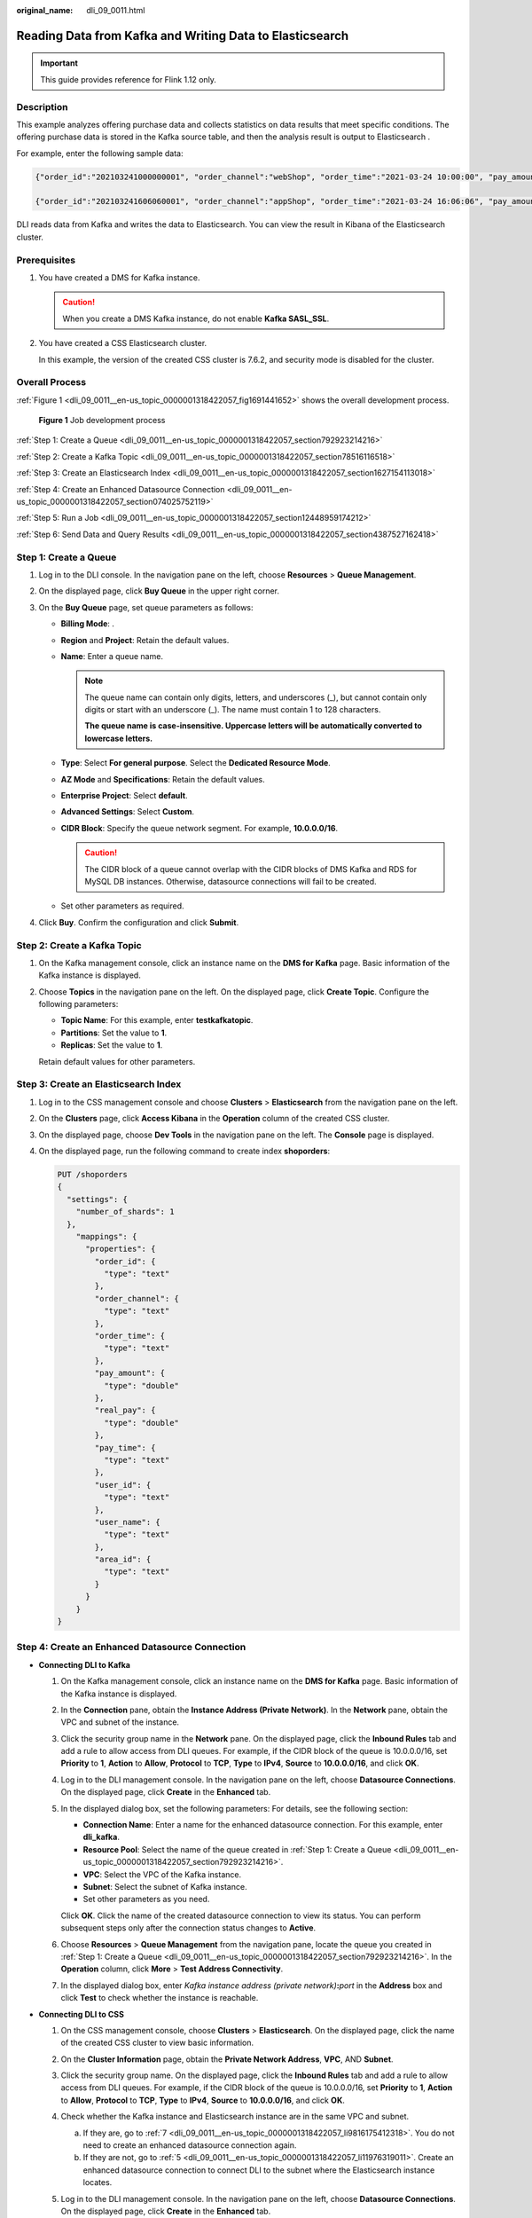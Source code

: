 :original_name: dli_09_0011.html

.. _dli_09_0011:

Reading Data from Kafka and Writing Data to Elasticsearch
=========================================================

.. important::

   This guide provides reference for Flink 1.12 only.

Description
-----------

This example analyzes offering purchase data and collects statistics on data results that meet specific conditions. The offering purchase data is stored in the Kafka source table, and then the analysis result is output to Elasticsearch .

For example, enter the following sample data:

.. code-block::

   {"order_id":"202103241000000001", "order_channel":"webShop", "order_time":"2021-03-24 10:00:00", "pay_amount":"100.00", "real_pay":"100.00", "pay_time":"2021-03-24 10:02:03", "user_id":"0001", "user_name":"Alice", "area_id":"330106"}

   {"order_id":"202103241606060001", "order_channel":"appShop", "order_time":"2021-03-24 16:06:06", "pay_amount":"200.00", "real_pay":"180.00", "pay_time":"2021-03-24 16:10:06", "user_id":"0002", "user_name":"Jason", "area_id":"330106"}

DLI reads data from Kafka and writes the data to Elasticsearch. You can view the result in Kibana of the Elasticsearch cluster.

Prerequisites
-------------

#. You have created a DMS for Kafka instance.

   .. caution::

      When you create a DMS Kafka instance, do not enable **Kafka SASL_SSL**.

#. You have created a CSS Elasticsearch cluster.

   In this example, the version of the created CSS cluster is 7.6.2, and security mode is disabled for the cluster.

Overall Process
---------------

:ref:`Figure 1 <dli_09_0011__en-us_topic_0000001318422057_fig1691441652>` shows the overall development process.

.. _dli_09_0011__en-us_topic_0000001318422057_fig1691441652:

.. figure:: /_static/images/en-us_image_0000001318422061.png
   :alt: **Figure 1** Job development process

   **Figure 1** Job development process

:ref:`Step 1: Create a Queue <dli_09_0011__en-us_topic_0000001318422057_section792923214216>`

:ref:`Step 2: Create a Kafka Topic <dli_09_0011__en-us_topic_0000001318422057_section78516116518>`

:ref:`Step 3: Create an Elasticsearch Index <dli_09_0011__en-us_topic_0000001318422057_section1627154113018>`

:ref:`Step 4: Create an Enhanced Datasource Connection <dli_09_0011__en-us_topic_0000001318422057_section074025752119>`

:ref:`Step 5: Run a Job <dli_09_0011__en-us_topic_0000001318422057_section12448959174212>`

:ref:`Step 6: Send Data and Query Results <dli_09_0011__en-us_topic_0000001318422057_section4387527162418>`

.. _dli_09_0011__en-us_topic_0000001318422057_section792923214216:

Step 1: Create a Queue
----------------------

#. Log in to the DLI console. In the navigation pane on the left, choose **Resources** > **Queue Management**.
#. On the displayed page, click **Buy Queue** in the upper right corner.
#. On the **Buy Queue** page, set queue parameters as follows:

   -  **Billing Mode**: .
   -  **Region** and **Project**: Retain the default values.
   -  **Name**: Enter a queue name.

      .. note::

         The queue name can contain only digits, letters, and underscores (_), but cannot contain only digits or start with an underscore (_). The name must contain 1 to 128 characters.

         **The queue name is case-insensitive. Uppercase letters will be automatically converted to lowercase letters.**

   -  **Type**: Select **For general purpose**. Select the **Dedicated Resource Mode**.
   -  **AZ Mode** and **Specifications**: Retain the default values.
   -  **Enterprise Project**: Select **default**.
   -  **Advanced Settings**: Select **Custom**.
   -  **CIDR Block**: Specify the queue network segment. For example, **10.0.0.0/16**.

      .. caution::

         The CIDR block of a queue cannot overlap with the CIDR blocks of DMS Kafka and RDS for MySQL DB instances. Otherwise, datasource connections will fail to be created.

   -  Set other parameters as required.

#. Click **Buy**. Confirm the configuration and click **Submit**.

.. _dli_09_0011__en-us_topic_0000001318422057_section78516116518:

Step 2: Create a Kafka Topic
----------------------------

#. On the Kafka management console, click an instance name on the **DMS for Kafka** page. Basic information of the Kafka instance is displayed.

#. Choose **Topics** in the navigation pane on the left. On the displayed page, click **Create Topic**. Configure the following parameters:

   -  **Topic Name**: For this example, enter **testkafkatopic**.
   -  **Partitions**: Set the value to **1**.
   -  **Replicas**: Set the value to **1**.

   Retain default values for other parameters.

.. _dli_09_0011__en-us_topic_0000001318422057_section1627154113018:

Step 3: Create an Elasticsearch Index
-------------------------------------

#. Log in to the CSS management console and choose **Clusters** > **Elasticsearch** from the navigation pane on the left.

#. On the **Clusters** page, click **Access Kibana** in the **Operation** column of the created CSS cluster.

#. On the displayed page, choose **Dev Tools** in the navigation pane on the left. The **Console** page is displayed.

#. On the displayed page, run the following command to create index **shoporders**:

   .. code-block:: text

      PUT /shoporders
      {
        "settings": {
          "number_of_shards": 1
        },
          "mappings": {
            "properties": {
              "order_id": {
                "type": "text"
              },
              "order_channel": {
                "type": "text"
              },
              "order_time": {
                "type": "text"
              },
              "pay_amount": {
                "type": "double"
              },
              "real_pay": {
                "type": "double"
              },
              "pay_time": {
                "type": "text"
              },
              "user_id": {
                "type": "text"
              },
              "user_name": {
                "type": "text"
              },
              "area_id": {
                "type": "text"
              }
            }
          }
      }

.. _dli_09_0011__en-us_topic_0000001318422057_section074025752119:

Step 4: Create an Enhanced Datasource Connection
------------------------------------------------

-  **Connecting DLI to Kafka**

   #. On the Kafka management console, click an instance name on the **DMS for Kafka** page. Basic information of the Kafka instance is displayed.

   #. In the **Connection** pane, obtain the **Instance Address (Private Network)**. In the **Network** pane, obtain the VPC and subnet of the instance.

   #. Click the security group name in the **Network** pane. On the displayed page, click the **Inbound Rules** tab and add a rule to allow access from DLI queues. For example, if the CIDR block of the queue is 10.0.0.0/16, set **Priority** to **1**, **Action** to **Allow**, **Protocol** to **TCP**, **Type** to **IPv4**, **Source** to **10.0.0.0/16**, and click **OK**.

   #. Log in to the DLI management console. In the navigation pane on the left, choose **Datasource Connections**. On the displayed page, click **Create** in the **Enhanced** tab.

   #. In the displayed dialog box, set the following parameters: For details, see the following section:

      -  **Connection Name**: Enter a name for the enhanced datasource connection. For this example, enter **dli_kafka**.
      -  **Resource Pool**: Select the name of the queue created in :ref:`Step 1: Create a Queue <dli_09_0011__en-us_topic_0000001318422057_section792923214216>`.
      -  **VPC**: Select the VPC of the Kafka instance.
      -  **Subnet**: Select the subnet of Kafka instance.
      -  Set other parameters as you need.

      Click **OK**. Click the name of the created datasource connection to view its status. You can perform subsequent steps only after the connection status changes to **Active**.

   #. Choose **Resources** > **Queue Management** from the navigation pane, locate the queue you created in :ref:`Step 1: Create a Queue <dli_09_0011__en-us_topic_0000001318422057_section792923214216>`. In the **Operation** column, click **More** > **Test Address Connectivity**.

   #. In the displayed dialog box, enter *Kafka instance address (private network)*\ **:**\ *port* in the **Address** box and click **Test** to check whether the instance is reachable.

-  **Connecting DLI to CSS**

   #. On the CSS management console, choose **Clusters** > **Elasticsearch**. On the displayed page, click the name of the created CSS cluster to view basic information.

   #. .. _dli_09_0011__en-us_topic_0000001318422057_li19666016361:

      On the **Cluster Information** page, obtain the **Private Network Address**, **VPC**, AND **Subnet**.

   #. Click the security group name. On the displayed page, click the **Inbound Rules** tab and add a rule to allow access from DLI queues. For example, if the CIDR block of the queue is 10.0.0.0/16, set **Priority** to **1**, **Action** to **Allow**, **Protocol** to **TCP**, **Type** to **IPv4**, **Source** to **10.0.0.0/16**, and click **OK**.

   #. Check whether the Kafka instance and Elasticsearch instance are in the same VPC and subnet.

      a. If they are, go to :ref:`7 <dli_09_0011__en-us_topic_0000001318422057_li9816175412318>`. You do not need to create an enhanced datasource connection again.
      b. If they are not, go to :ref:`5 <dli_09_0011__en-us_topic_0000001318422057_li11976319011>`. Create an enhanced datasource connection to connect DLI to the subnet where the Elasticsearch instance locates.

   #. .. _dli_09_0011__en-us_topic_0000001318422057_li11976319011:

      Log in to the DLI management console. In the navigation pane on the left, choose **Datasource Connections**. On the displayed page, click **Create** in the **Enhanced** tab.

   #. In the displayed dialog box, set the following parameters: For details, see the following section:

      -  **Connection Name**: Enter a name for the enhanced datasource connection. For this example, enter **dli_css**.
      -  **Resource Pool**: Select the name of the queue created in :ref:`Step 1: Create a Queue <dli_09_0011__en-us_topic_0000001318422057_section792923214216>`.
      -  **VPC**: Select the VPC of the Elasticsearch instance.
      -  **Subnet**: Select the subnet of Elasticsearch instance.
      -  Set other parameters as you need.

      Click **OK**. Click the name of the created datasource connection to view its status. You can perform subsequent steps only after the connection status changes to **Active**.

   #. .. _dli_09_0011__en-us_topic_0000001318422057_li9816175412318:

      Choose **Resources** > **Queue Management** from the navigation pane, locate the queue you created in :ref:`Step 1: Create a Queue <dli_09_0011__en-us_topic_0000001318422057_section792923214216>`. In the **Operation** column, click **More** > **Test Address Connectivity**.

   #. In the displayed dialog box, enter *floating IP address*\ **:**\ *database port* of the Elasticsearch instance you have obtained in :ref:`2 <dli_09_0011__en-us_topic_0000001318422057_li19666016361>` in the **Address** box and click **Test** to check whether the database is reachable.

.. _dli_09_0011__en-us_topic_0000001318422057_section12448959174212:

Step 5: Run a Job
-----------------

#. On the DLI management console, choose **Job Management** > **Flink Jobs**. On the **Flink Jobs** page, click **Create Job**.
#. In the the **Create Job** dialog box, set **Type** to **Flink OpenSource SQL** and **Name** to **FlinkKafkaES**. Click **OK**.
#. On the job editing page, set the following parameters and retain the default values of other parameters.

   -  **Queue**: Select the queue created in :ref:`Step 1: Create a Queue <dli_09_0011__en-us_topic_0000001318422057_section792923214216>`.

   -  **Flink Version**: Select **1.12**.

   -  **Save Job Log**: Enable this function.

   -  **OBS Bucket**: Select an OBS bucket for storing job logs and grant access permissions of the OBS bucket as prompted.

   -  **Enable Checkpointing**: Enable this function.

   -  Enter a SQL statement in the editing pane. The following is an example. Modify the parameters in bold as you need.

      .. note::

         In this example, the syntax version of Flink OpenSource SQL is 1.12. In this example, the data source is Kafka and the result data is written to Elasticsearch.

   -  Create a Kafka source table and connect DLI to the Kafka data source.

      .. code-block::

         CREATE TABLE kafkaSource (
           order_id string,
           order_channel string,
           order_time string,
           pay_amount double,
           real_pay double,
           pay_time string,
           user_id string,
           user_name string,
           area_id string
         ) with (
           "connector" = "kafka",
           "properties.bootstrap.servers" = "10.128.0.120:9092,10.128.0.89:9092,10.128.0.83:9092",-- Internal network address and port number of the Kafka instance
           "properties.group.id" = "click",
           "topic" = "testkafkatopic",--Created Kafka topic
           "format" = "json",
           "scan.startup.mode" = "latest-offset"
         );

   -  Create an Elasticsearch result table to display the data analyzed by DLI.

      .. code-block::

         CREATE TABLE elasticsearchSink (
           order_id string,
           order_channel string,
           order_time string,
           pay_amount double,
           real_pay double,
           pay_time string,
           user_id string,
           user_name string,
           area_id string
         ) WITH (
           'connector' = 'elasticsearch-7',
           'hosts' = '192.168.168.125:9200', --Private IP address and port of the CSS cluster
           'index' = 'shoporders' --Created Elasticsearch engine
         );
         --Write Kafka data to Elasticsearch indexes
         insert into
           elasticsearchSink
         select
           *
         from
           kafkaSource;

#. Click **Check Semantic** and ensure that the SQL statement passes the check. Click **Save**. Click **Start**, confirm the job parameters, and click **Start Now** to execute the job. Wait until the job status changes to **Running**.

.. _dli_09_0011__en-us_topic_0000001318422057_section4387527162418:

Step 6: Send Data and Query Results
-----------------------------------

#. Kafaka sends data.

   Use the Kafka client to send data to topics created in :ref:`Step 2: Create a Kafka Topic <dli_09_0011__en-us_topic_0000001318422057_section78516116518>` to simulate real-time data streams.

   The sample data is as follows:

   .. code-block::

      {"order_id":"202103241000000001", "order_channel":"webShop", "order_time":"2021-03-24 10:00:00", "pay_amount":"100.00", "real_pay":"100.00", "pay_time":"2021-03-24 10:02:03", "user_id":"0001", "user_name":"Alice", "area_id":"330106"}

      {"order_id":"202103241606060001", "order_channel":"appShop", "order_time":"2021-03-24 16:06:06", "pay_amount":"200.00", "real_pay":"180.00", "pay_time":"2021-03-24 16:10:06", "user_id":"0002", "user_name":"Jason", "area_id":"330106"}

#. View the data processing result on Elasticsearch.

   After the message is sent to Kafka, run the following statement in Kibana for the CSS cluster and check the result:

   .. code-block:: text

      GET shoporders/_search

   The query result is as follows:

   .. code-block::

      {
        "took" : 0,
        "timed_out" : false,
        "_shards" : {
          "total" : 1,
          "successful" : 1,
          "skipped" : 0,
          "failed" : 0
        },
        "hits" : {
          "total" : {
            "value" : 2,
            "relation" : "eq"
          },
          "max_score" : 1.0,
          "hits" : [
            {
              "_index" : "shoporders",
              "_type" : "_doc",
              "_id" : "6fswzIAByVjqg3_qAyM1",
              "_score" : 1.0,
              "_source" : {
                "order_id" : "202103241000000001",
                "order_channel" : "webShop",
                "order_time" : "2021-03-24 10:00:00",
                "pay_amount" : 100.0,
                "real_pay" : 100.0,
                "pay_time" : "2021-03-24 10:02:03",
                "user_id" : "0001",
                "user_name" : "Alice",
                "area_id" : "330106"
              }
            },
            {
              "_index" : "shoporders",
              "_type" : "_doc",
              "_id" : "6vs1zIAByVjqg3_qyyPp",
              "_score" : 1.0,
              "_source" : {
                "order_id" : "202103241606060001",
                "order_channel" : "appShop",
                "order_time" : "2021-03-24 16:06:06",
                "pay_amount" : 200.0,
                "real_pay" : 180.0,
                "pay_time" : "2021-03-24 16:10:06",
                "user_id" : "0002",
                "user_name" : "Jason",
                "area_id" : "330106"
              }
            }
          ]
        }
      }
